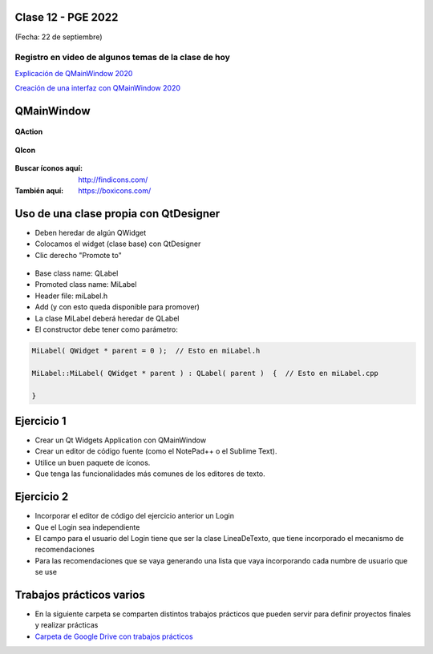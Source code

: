 .. -*- coding: utf-8 -*-

.. _rcs_subversion:

Clase 12 - PGE 2022
===================
(Fecha: 22 de septiembre)

Registro en video de algunos temas de la clase de hoy
^^^^^^^^^^^^^^^^^^^^^^^^^^^^^^^^^^^^^^^^^^^^^^^^^^^^^

`Explicación de QMainWindow 2020 <https://youtu.be/ldxQrBTjio0>`_

`Creación de una interfaz con QMainWindow 2020 <https://youtu.be/fNS2Wyf-PaY>`_

QMainWindow
===========

.. figure:: images/qmainwindow.png

**QAction**

.. figure:: images/qaction.png

**QIcon**

.. figure:: images/qicon.png

:Buscar íconos aquí: http://findicons.com/ 

:También aquí: https://boxicons.com/

Uso de una clase propia con QtDesigner
======================================

- Deben heredar de algún QWidget
- Colocamos el widget (clase base) con QtDesigner
- Clic derecho "Promote to"

.. figure:: images/qtdesigner.png
                     
- Base class name: QLabel
- Promoted class name: MiLabel
- Header file: miLabel.h
- Add (y con esto queda disponible para promover)


- La clase MiLabel deberá heredar de QLabel
- El constructor debe tener como parámetro:

.. code-block:: c++

    MiLabel( QWidget * parent = 0 );  // Esto en miLabel.h

    MiLabel::MiLabel( QWidget * parent ) : QLabel( parent )  {  // Esto en miLabel.cpp
    
    }


Ejercicio 1
===========

- Crear un Qt Widgets Application con QMainWindow
- Crear un editor de código fuente (como el NotePad++ o el Sublime Text).
- Utilice un buen paquete de íconos.
- Que tenga las funcionalidades más comunes de los editores de texto.


Ejercicio 2
===========

- Incorporar el editor de código del ejercicio anterior un Login
- Que el Login sea independiente
- El campo para el usuario del Login tiene que ser la clase LineaDeTexto, que tiene incorporado el mecanismo de recomendaciones
- Para las recomendaciones que se vaya generando una lista que vaya incorporando cada numbre de usuario que se use

Trabajos prácticos varios
=========================

- En la siguiente carpeta se comparten distintos trabajos prácticos que pueden servir para definir proyectos finales y realizar prácticas 
- `Carpeta de Google Drive con trabajos prácticos <https://drive.google.com/drive/folders/1m9v_d4HogNg_pRUnYKiu05nGDMfGDThH?usp=sharing>`_

